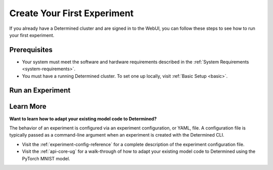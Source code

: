 .. _qs-webui:

##############################
 Create Your First Experiment
##############################

If you already have a Determined cluster and are signed in to the WebUI, you can follow these steps
to see how to run your first experiment.

***************
 Prerequisites
***************

-  Your system must meet the software and hardware requirements described in the :ref:`System
   Requirements <system-requirements>`.
-  You must have a running Determined cluster. To set one up locally, visit :ref:`Basic Setup
   <basic>`.

*******************
 Run an Experiment
*******************

.. tabs::

   .. tab::

      locally

      Train a single model for a fixed number of batches, using constant values for all
      hyperparameters on a single *slot*. A slot is a CPU or CPU computing device, which the
      Determined master schedules to run.

      .. note::

         To run an experiment in a local training environment, your Determined cluster requires only
         a single CPU or GPU. A cluster is made up of a master and one or more agents. A single
         machine can serve as both a master and an agent.

      #. Download and extract the tar file: :download:`mnist_pytorch.tgz
         <../examples/mnist_pytorch.tgz>`.

      #. Open a terminal window and ``cd`` into the ``mnist_pytorch`` directory.

         The ``const.yaml`` file is a YAML-formatted :ref:`experiment configuration
         <experiment-config-reference>` file that corresponds to an example experiment.

      #. Create an experiment that specifies the ``const.yaml`` configuration file by typing the
         following :ref:`CLI <cli-ug>` command.

         .. code:: bash

            det experiment create const.yaml .

         The final dot (.) argument uploads all of the files in the current directory as the
         *context directory* for your model. Determined copies the model context directory contents
         to the trial container working directory.

      #. To view the experiment in your browser:

         -  Enter the following URL: "http://localhost:8080/".

         This is the cluster address for your local training environment.

         -  Accept the default username of ``determined``, and click **Sign In**. A password is not
            required.

      #. Navigate to the home page and then visit your **Uncategorized** experiments.

         .. image:: /assets/images/_select-recent-submission-mnist-pytorch-local.png
            :alt: Determined AI WebUI Dashboard showing a user's recent experiment submissions

      #. Select the experiment to display the experiment’s details such as Metrics.

         .. image:: /assets/images/_recent-subm-mnist-pytorch-local-metrics.png
            :alt: Determined AI WebUI Dashboard showing details for a local experiment

   .. tab::

      remotely

      Run a remote distributed training job.

      .. note::

         To run a remote distributed training job, you'll need a Determined cluster with multiple
         GPUs. In distributed training, A cluster is made up of a master and one or more agents. The
         master provides centralized management of the agent resources. By default, the
         :ref:`slots-per-trial` value is set to ``1`` which disables distributed training.

      #. Download and extract the tar file: :download:`mnist_pytorch.tgz
         <../examples/mnist_pytorch.tgz>`.

      #. Open a terminal window and ``cd`` into the ``mnist_pytorch`` directory.

      #. Using your code editor, examine the ``distributed.yaml`` file. Notice the
         ``resources.slots_per_trial`` field is set to a value of ``8``:

         .. code:: yaml

            resources:
               slots_per_trial: 8

         This is the number of available GPU resources. The ``slots_per_trial`` value must be
         divisible by the number of GPUs per machine.

         -  If necessary, use your code editor to change the value to match your hardware
            configuration.

      #. To connect to the Determined master running on your remote instance, set the remote IP
         address and port number in the ``DET_MASTER`` environment variable:

         .. code:: bash

            export DET_MASTER=<ipAddress>:8080

      #. Create and run the experiment:

         .. code:: bash

            det -u <username> experiment create distributed.yaml .

      #. To view the experiment in your browser:

         -  Enter the URL of your remote instance: "http://<ipAddress>:8080/".
         -  Sign in using your username and password.

      #. Navigate to the home page and then visit **Your Recent Submissions**.

         .. image:: /assets/images/_select-recent-submission-mnist-pytorch.png
            :alt: Determined AI WebUI Dashboard showing a user's recent experiment submissions

      #. Select the experiment to display the experiment’s details such as Metrics. Notice the loss
         curve is similar to the locally-run, single-GPU experiment but the time to complete the
         trial is reduced by about half.

         .. image:: /assets/images/_recent-subm-mnist-pytorch-remote-metrics.png
            :alt: Determined AI WebUI Dashboard showing details for a remote distributed experiment

************
 Learn More
************

**Want to learn how to adapt your existing model code to Determined?**

The behavior of an experiment is configured via an experiment configuration, or YAML, file. A
configuration file is typically passed as a command-line argument when an experiment is created with
the Determined CLI.

-  Visit the :ref:`experiment-config-reference` for a complete description of the experiment
   configuration file.
-  Visit the :ref:`api-core-ug` for a walk-through of how to adapt your existing model code to
   Determined using the PyTorch MNIST model.
